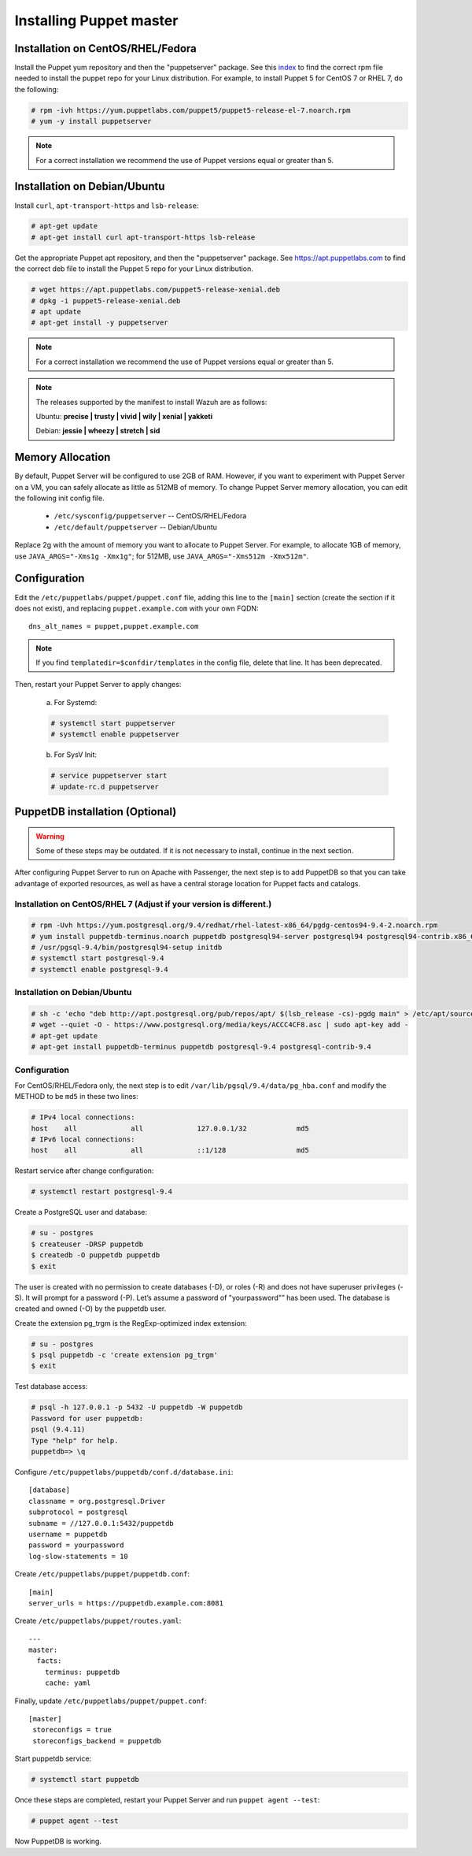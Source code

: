 .. Copyright (C) 2018 Wazuh, Inc.

.. _setup_puppet_master:

Installing Puppet master
============================

Installation on CentOS/RHEL/Fedora
------------------------------------

Install the Puppet yum repository and then the "puppetserver" package. See this `index <https://yum.puppetlabs.com/>`_ to find the correct rpm file needed to install the puppet repo for your Linux distribution. For example, to install Puppet 5 for CentOS 7 or RHEL 7, do the following:

.. code-block:: console

   # rpm -ivh https://yum.puppetlabs.com/puppet5/puppet5-release-el-7.noarch.rpm
   # yum -y install puppetserver

.. note:: 

  For a correct installation we recommend the use of Puppet versions equal or greater than 5. 


Installation on Debian/Ubuntu
------------------------------

Install ``curl``, ``apt-transport-https`` and ``lsb-release``:

.. code-block:: console

	# apt-get update
	# apt-get install curl apt-transport-https lsb-release

Get the appropriate Puppet apt repository, and then the "puppetserver" package. See https://apt.puppetlabs.com to find the correct deb file to install the Puppet 5 repo for your Linux distribution.

.. code-block:: console

  # wget https://apt.puppetlabs.com/puppet5-release-xenial.deb
  # dpkg -i puppet5-release-xenial.deb
  # apt update
  # apt-get install -y puppetserver

.. note:: For a correct installation we recommend the use of Puppet versions equal or greater than 5. 


.. note:: The releases supported by the manifest to install Wazuh are as follows: 

      Ubuntu: **precise | trusty | vivid | wily | xenial | yakketi**

      Debian: **jessie | wheezy | stretch | sid**


Memory Allocation
--------------------------

By default, Puppet Server will be configured to use 2GB of RAM. However, if you want to experiment with Puppet Server on a VM, you can safely allocate as little as 512MB of memory. To change Puppet Server memory allocation, you can edit the following init config file.

  * ``/etc/sysconfig/puppetserver`` -- CentOS/RHEL/Fedora
  * ``/etc/default/puppetserver`` -- Debian/Ubuntu

Replace 2g with the amount of memory you want to allocate to Puppet Server. For example, to allocate 1GB of memory, use ``JAVA_ARGS="-Xms1g -Xmx1g"``; for 512MB, use ``JAVA_ARGS="-Xms512m -Xmx512m"``.

Configuration
--------------------------

Edit the ``/etc/puppetlabs/puppet/puppet.conf`` file, adding this line to the ``[main]`` section (create the section if it does not exist), and replacing ``puppet.example.com`` with your own FQDN: ::

   dns_alt_names = puppet,puppet.example.com

.. note:: If you find ``templatedir=$confdir/templates`` in the config file, delete that line.  It has been deprecated.

Then, restart your Puppet Server to apply changes:

  a) For Systemd:

  .. code-block:: console

        # systemctl start puppetserver
        # systemctl enable puppetserver

  b) For SysV Init:

  .. code-block:: console

        # service puppetserver start
        # update-rc.d puppetserver

PuppetDB installation (Optional)
--------------------------------

.. warning:: Some of these steps may be outdated. If it is not necessary to install, continue in the next section. 

After configuring Puppet Server to run on Apache with Passenger, the next step is to add PuppetDB so that you can take advantage of exported resources, as well as have a central storage location for Puppet facts and catalogs.

Installation on CentOS/RHEL 7 (Adjust if your version is different.)
^^^^^^^^^^^^^^^^^^^^^^^^^^^^^^^^^^^^^^^^^^^^^^^^^^^^^^^^^^^^^^^^^^^^^

.. code-block:: console

   # rpm -Uvh https://yum.postgresql.org/9.4/redhat/rhel-latest-x86_64/pgdg-centos94-9.4-2.noarch.rpm
   # yum install puppetdb-terminus.noarch puppetdb postgresql94-server postgresql94 postgresql94-contrib.x86_64
   # /usr/pgsql-9.4/bin/postgresql94-setup initdb
   # systemctl start postgresql-9.4
   # systemctl enable postgresql-9.4

Installation on Debian/Ubuntu
^^^^^^^^^^^^^^^^^^^^^^^^^^^^^^

.. code-block:: console

  # sh -c 'echo "deb http://apt.postgresql.org/pub/repos/apt/ $(lsb_release -cs)-pgdg main" > /etc/apt/sources.list.d/pgdg.list'
  # wget --quiet -O - https://www.postgresql.org/media/keys/ACCC4CF8.asc | sudo apt-key add -
  # apt-get update
  # apt-get install puppetdb-terminus puppetdb postgresql-9.4 postgresql-contrib-9.4

Configuration
^^^^^^^^^^^^^

For CentOS/RHEL/Fedora only, the next step is to edit ``/var/lib/pgsql/9.4/data/pg_hba.conf`` and modify the METHOD to be ``md5`` in these two lines:

.. code-block:: console

  # IPv4 local connections:
  host    all             all             127.0.0.1/32            md5
  # IPv6 local connections:
  host    all             all             ::1/128                 md5

Restart service after change configuration:

.. code-block:: console

   # systemctl restart postgresql-9.4

Create a PostgreSQL user and database:

.. code-block:: console

   # su - postgres
   $ createuser -DRSP puppetdb
   $ createdb -O puppetdb puppetdb
   $ exit

The user is created with no permission to create databases (-D), or roles (-R) and does not have superuser privileges (-S). It will prompt for a password (-P). Let’s assume a password of "yourpassword"” has been used. The database is created and owned (-O) by the puppetdb user.

Create the extension pg_trgm is the RegExp-optimized index extension:

.. code-block:: console

   # su - postgres
   $ psql puppetdb -c 'create extension pg_trgm'
   $ exit

Test database access:

.. code-block:: console

   # psql -h 127.0.0.1 -p 5432 -U puppetdb -W puppetdb
   Password for user puppetdb:
   psql (9.4.11)
   Type "help" for help.
   puppetdb=> \q

Configure ``/etc/puppetlabs/puppetdb/conf.d/database.ini``: ::

   [database]
   classname = org.postgresql.Driver
   subprotocol = postgresql
   subname = //127.0.0.1:5432/puppetdb
   username = puppetdb
   password = yourpassword
   log-slow-statements = 10

Create ``/etc/puppetlabs/puppet/puppetdb.conf``: ::

   [main]
   server_urls = https://puppetdb.example.com:8081

Create ``/etc/puppetlabs/puppet/routes.yaml``: ::

   ---
   master:
     facts:
       terminus: puppetdb
       cache: yaml

Finally, update ``/etc/puppetlabs/puppet/puppet.conf``: ::

   [master]
    storeconfigs = true
    storeconfigs_backend = puppetdb

Start puppetdb service:

.. code-block:: console

   # systemctl start puppetdb

Once these steps are completed, restart your Puppet Server and run ``puppet agent --test``:

.. code-block:: console

   # puppet agent --test

Now PuppetDB is working.
